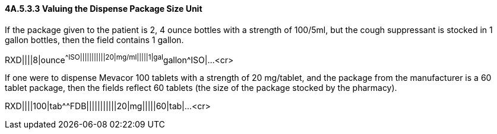 ==== 4A.5.3.3 Valuing the Dispense Package Size Unit 

If the package given to the patient is 2, 4 ounce bottles with a strength of 100/5ml, but the cough suppressant is stocked in 1 gallon bottles, then the field contains 1 gallon.

RXD||||8|ounce^^ISO|||||||||||20|mg/ml|||||1|gal^gallon^ISO|...<cr>

If one were to dispense Mevacor 100 tablets with a strength of 20 mg/tablet, and the package from the manufacturer is a 60 tablet package, then the fields reflect 60 tablets (the size of the package stocked by the pharmacy).

RXD||||100|tab^^FDB|||||||||||20|mg|||||60|tab|...<cr>

